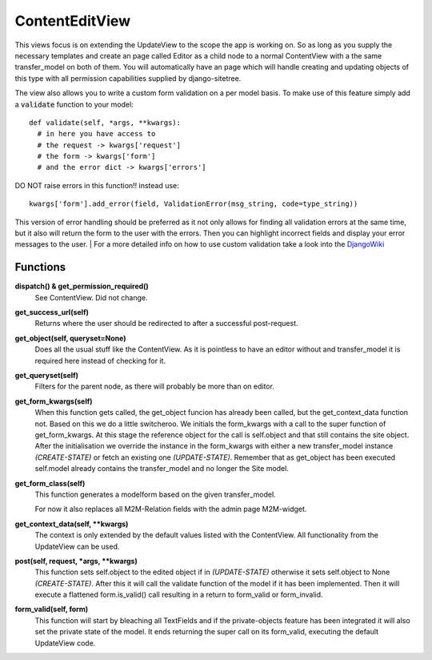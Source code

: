 ===============
ContentEditView
===============

This views focus is on extending the UpdateView to the scope the app is working
on. So as long as you supply the necessary templates and create an page called Editor
as a child node to a normal ContentView with a the same transfer_model on both of them.
You will automatically have an page which will handle creating and updating objects
of this type with all permission capabilities supplied by django-sitetree.

The view also allows you to write a custom form validation on a per model basis.
To make use of this feature simply add a :code:`validate` function to your model::

  def validate(self, *args, **kwargs):
    # in here you have access to
    # the request -> kwargs['request']
    # the form -> kwargs['form']
    # and the error dict -> kwargs['errors']

DO NOT raise errors in this function!! instead use::

  kwargs['form'].add_error(field, ValidationError(msg_string, code=type_string))

This version of error handling should be preferred as it not only allows for finding
all validation errors at the same time, but it also will return the form to the user
with the errors. Then you can highlight incorrect fields and display your error messages
to the user.
| For a more detailed info on how to use custom validation take a look into the DjangoWiki_


.. _DjangoWiki: https://docs.djangoproject.com/en/dev/ref/forms/validation/

Functions
=========

**dispatch() & get_permission_required()**
  See ContentView. Did not change.

**get_success_url(self)**
  Returns where the user should be redirected to after a successful post-request.

**get_object(self, queryset=None)**
  Does all the usual stuff like the ContentView. As it is pointless to have an editor
  without and transfer_model it is required here instead of checking for it.

**get_queryset(self)**
  Filters for the parent node, as there will probably be more than on editor.

**get_form_kwargs(self)**
  When this function gets called, the get_object funcion has already been called,
  but the get_context_data function not. Based on this we do a little switcheroo.
  We initials the form_kwargs with a call to the super function of get_form_kwargs.
  At this stage the reference object for the call is self.object and that still
  contains the site object. After the initialisation we override the instance in
  the form_kwargs with either a new transfer_model instance *(CREATE-STATE)* or
  fetch an existing one *(UPDATE-STATE)*. Remember that as get_object has been
  executed self.model already contains the transfer_model and no longer the Site model.

**get_form_class(self)**
  This function generates a modelform based on the given transfer_model.

  For now it also replaces all M2M-Relation fields with the admin page M2M-widget.

**get_context_data(self, \*\*kwargs)**
  The context is only extended by the default values listed with the ContentView.
  All functionality from the UpdateView can be used.

**post(self, request, \*args, \*\*kwargs)**
  This function sets self.object to the edited object if in *(UPDATE-STATE)* otherwise
  it sets self.object to None *(CREATE-STATE)*.
  After this it will call the validate function of the model if it has been implemented.
  Then it will execute a flattened form.is_valid() call resulting in a return to
  form_valid or form_invalid.

**form_valid(self, form)**
  This function will start by bleaching all TextFields and if the private-objects
  feature has been integrated it will also set the private state of the model.
  It ends returning the super call on its form_valid, executing the default UpdateView
  code.
